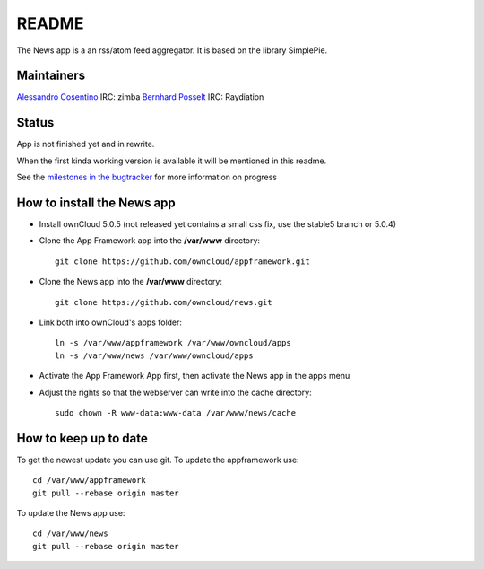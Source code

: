 README
======

The News app is a an rss/atom feed aggregator. It is based on the library SimplePie.

Maintainers
-----------
`Alessandro Cosentino <https://github.com/zimba12>`_ IRC: zimba
`Bernhard Posselt <https://github.com/Raydiation>`_ IRC: Raydiation

Status
------
App is not finished yet and in rewrite.

When the first kinda working version is available it will be mentioned in this readme.

See the `milestones in the bugtracker <https://github.com/owncloud/news/issues/milestones>`_ for more information on progress


How to install the News app
---------------------------
- Install ownCloud 5.0.5 (not released yet contains a small css fix, use the stable5 branch or 5.0.4)
- Clone the App Framework app into the **/var/www** directory::

	git clone https://github.com/owncloud/appframework.git

- Clone the News app into the **/var/www** directory::

	git clone https://github.com/owncloud/news.git


- Link both into ownCloud's apps folder::

	ln -s /var/www/appframework /var/www/owncloud/apps
	ln -s /var/www/news /var/www/owncloud/apps

- Activate the App Framework App first, then activate the News app in the apps menu

- Adjust the rights so that the webserver can write into the cache directory::

    sudo chown -R www-data:www-data /var/www/news/cache

How to keep up to date
----------------------
To get the newest update you can use git. To update the appframework use::

    cd /var/www/appframework
    git pull --rebase origin master


To update the News app use::

    cd /var/www/news
    git pull --rebase origin master
